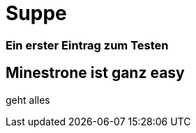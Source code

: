 
= Suppe
:hp-tags: Test, Erster
:hp-image: https://jonoandjules.files.wordpress.com/2012/05/spring-minestrone.jpg

### Ein erster Eintrag zum Testen


## Minestrone ist ganz easy

geht alles